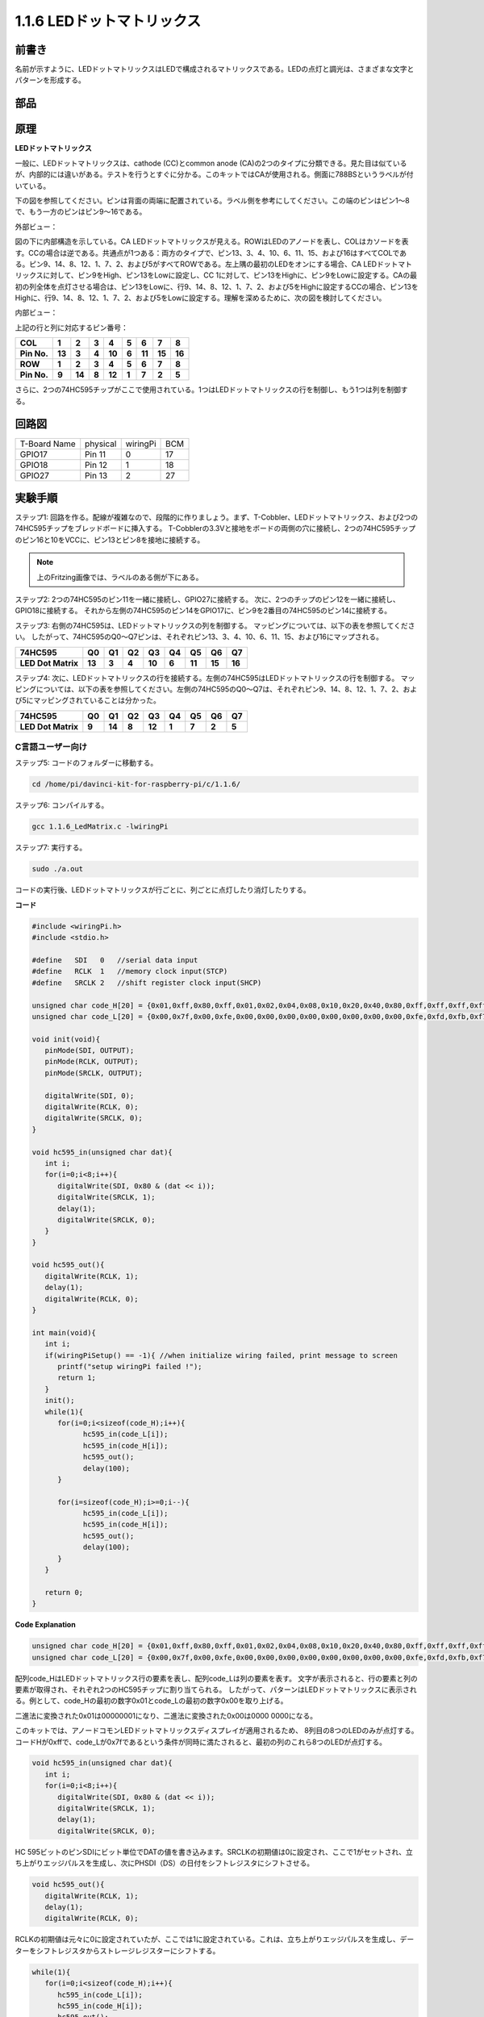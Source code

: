 .. _py_led_matrix:

1.1.6 LEDドットマトリックス
===========================


前書き
--------------------

名前が示すように、LEDドットマトリックスはLEDで構成されるマトリックスである。LEDの点灯と調光は、さまざまな文字とパターンを形成する。

部品
------------------

.. image:: media/list_dot.png

原理
----------------

**LEDドットマトリックス**

一般に、LEDドットマトリックスは、cathode (CC)とcommon anode (CA)の2つのタイプに分類できる。見た目は似ているが、内部的には違いがある。テストを行うとすぐに分かる。このキットではCAが使用される。側面に788BSというラベルが付いている。

下の図を参照してください。ピンは背面の両端に配置されている。ラベル側を参考にしてください。この端のピンはピン1〜8で、もう一方のピンはピン9〜16である。

外部ビュー：

.. image:: media/image84.png


図の下に内部構造を示している。CA LEDドットマトリックスが見える。ROWはLEDのアノードを表し、COLはカソードを表す。CCの場合は逆である。共通点が1つある：両方のタイプで、ピン13、3、4、10、6、11、15、および16はすべてCOLである。ピン9、14、8、12、1、7、2、および5がすべてROWである。左上隅の最初のLEDをオンにする場合、CA LEDドットマトリックスに対して、ピン9をHigh、ピン13をLowに設定し、CC 1に対して、ピン13をHighに、ピン9をLowに設定する。CAの最初の列全体を点灯させる場合は、ピン13をLowに、行9、14、8、12、1、7、2、および5をHighに設定するCCの場合、ピン13をHighに、行9、14、8、12、1、7、2、および5をLowに設定する。理解を深めるために、次の図を検討してください。

内部ビュー：

.. image:: media/image85.png
   :width: 400
   :align: center

上記の行と列に対応するピン番号：

=========== ====== ====== ===== ====== ===== ====== ====== ======
**COL**     **1**  **2**  **3** **4**  **5** **6**  **7**  **8**
**Pin No.** **13** **3**  **4** **10** **6** **11** **15** **16**
**ROW**     **1**  **2**  **3** **4**  **5** **6**  **7**  **8**
**Pin No.** **9**  **14** **8** **12** **1** **7**  **2**  **5**
=========== ====== ====== ===== ====== ===== ====== ====== ======

さらに、2つの74HC595チップがここで使用されている。1つはLEDドットマトリックスの行を制御し、もう1つは列を制御する。

回路図
-----------------------

============ ======== ======== ===
T-Board Name physical wiringPi BCM
GPIO17       Pin 11   0        17
GPIO18       Pin 12   1        18
GPIO27       Pin 13   2        27
============ ======== ======== ===

.. image:: media/schematic_dot.png
   :width: 800

実験手順
----------------------------

ステップ1: 回路を作る。配線が複雑なので、段階的に作りましょう。まず、T-Cobbler、LEDドットマトリックス、および2つの74HC595チップをブレッドボードに挿入する。
T-Cobblerの3.3Vと接地をボードの両側の穴に接続し、2つの74HC595チップのピン16と10をVCCに、ピン13とピン8を接地に接続する。

.. note::
   上のFritzing画像では、ラベルのある側が下にある。

.. image:: media/image87.png
   :width: 800

ステップ2: 2つの74HC595のピン11を一緒に接続し、GPIO27に接続する。
次に、2つのチップのピン12を一緒に接続し、GPIO18に接続する。
それから左側の74HC595のピン14をGPIO17に、ピン9を2番目の74HC595のピン14に接続する。

.. image:: media/image88.png
   :width: 800

ステップ3: 右側の74HC595は、LEDドットマトリックスの列を制御する。
マッピングについては、以下の表を参照してください。
したがって、74HC595のQ0〜Q7ピンは、それぞれピン13、3、4、10、6、11、15、および16にマップされる。

+--------------------+--------+--------+--------+--------+--------+--------+--------+--------+
| **74HC595**        | **Q0** | **Q1** | **Q2** | **Q3** | **Q4** | **Q5** | **Q6** | **Q7** |
+--------------------+--------+--------+--------+--------+--------+--------+--------+--------+
| **LED Dot Matrix** | **13** | **3**  | **4**  | **10** | **6**  | **11** | **15** | **16** |
+--------------------+--------+--------+--------+--------+--------+--------+--------+--------+

.. image:: media/image89.png
   :width: 800

ステップ4: 次に、LEDドットマトリックスの行を接続する。左側の74HC595はLEDドットマトリックスの行を制御する。
マッピングについては、以下の表を参照してください。左側の74HC595のQ0〜Q7は、それぞれピン9、14、8、12、1、7、2、および5にマッピングされていることは分かった。

+--------------------+--------+--------+--------+--------+--------+--------+--------+--------+
| **74HC595**        | **Q0** | **Q1** | **Q2** | **Q3** | **Q4** | **Q5** | **Q6** | **Q7** |
+--------------------+--------+--------+--------+--------+--------+--------+--------+--------+
| **LED Dot Matrix** | **9**  | **14** | **8**  | **12** | **1**  | **7**  | **2**  | **5**  |
+--------------------+--------+--------+--------+--------+--------+--------+--------+--------+

.. image:: media/image90.png
   :width: 800
   
C言語ユーザー向け
^^^^^^^^^^^^^^^^^^^^^

ステップ5: コードのフォルダーに移動する。

.. raw:: html

   <run></run>

.. code-block::

   cd /home/pi/davinci-kit-for-raspberry-pi/c/1.1.6/

ステップ6: コンパイルする。

.. raw:: html

   <run></run>

.. code-block::

   gcc 1.1.6_LedMatrix.c -lwiringPi

ステップ7: 実行する。

.. raw:: html

   <run></run>

.. code-block::

   sudo ./a.out

コードの実行後、LEDドットマトリックスが行ごとに、列ごとに点灯したり消灯したりする。

**コード**

.. code-block:: c

   #include <wiringPi.h>
   #include <stdio.h>

   #define   SDI   0   //serial data input
   #define   RCLK  1   //memory clock input(STCP)
   #define   SRCLK 2   //shift register clock input(SHCP)

   unsigned char code_H[20] = {0x01,0xff,0x80,0xff,0x01,0x02,0x04,0x08,0x10,0x20,0x40,0x80,0xff,0xff,0xff,0xff,0xff,0xff,0xff,0xff};
   unsigned char code_L[20] = {0x00,0x7f,0x00,0xfe,0x00,0x00,0x00,0x00,0x00,0x00,0x00,0x00,0xfe,0xfd,0xfb,0xf7,0xef,0xdf,0xbf,0x7f};

   void init(void){
      pinMode(SDI, OUTPUT); 
      pinMode(RCLK, OUTPUT);
      pinMode(SRCLK, OUTPUT);

      digitalWrite(SDI, 0);
      digitalWrite(RCLK, 0);
      digitalWrite(SRCLK, 0);
   }

   void hc595_in(unsigned char dat){
      int i;
      for(i=0;i<8;i++){
         digitalWrite(SDI, 0x80 & (dat << i));
         digitalWrite(SRCLK, 1);
         delay(1);
         digitalWrite(SRCLK, 0);
      }
   }

   void hc595_out(){
      digitalWrite(RCLK, 1);
      delay(1);
      digitalWrite(RCLK, 0);
   }

   int main(void){
      int i;
      if(wiringPiSetup() == -1){ //when initialize wiring failed, print message to screen
         printf("setup wiringPi failed !");
         return 1;
      }
      init();
      while(1){
         for(i=0;i<sizeof(code_H);i++){
               hc595_in(code_L[i]);
               hc595_in(code_H[i]);
               hc595_out();
               delay(100);
         }

         for(i=sizeof(code_H);i>=0;i--){
               hc595_in(code_L[i]);
               hc595_in(code_H[i]);
               hc595_out();
               delay(100);
         }
      }

      return 0;
   }

**Code Explanation**

.. code-block:: c

   unsigned char code_H[20] = {0x01,0xff,0x80,0xff,0x01,0x02,0x04,0x08,0x10,0x20,0x40,0x80,0xff,0xff,0xff,0xff,0xff,0xff,0xff,0xff};
   unsigned char code_L[20] = {0x00,0x7f,0x00,0xfe,0x00,0x00,0x00,0x00,0x00,0x00,0x00,0x00,0xfe,0xfd,0xfb,0xf7,0xef,0xdf,0xbf,0x7f};

配列code_HはLEDドットマトリックス行の要素を表し、配列code_Lは列の要素を表す。
文字が表示されると、行の要素と列の要素が取得され、それぞれ2つのHC595チップに割り当てられる。
したがって、パターンはLEDドットマトリックスに表示される。例として、code_Hの最初の数字0x01とcode_Lの最初の数字0x00を取り上げる。

二進法に変換された0x01は00000001になり、二進法に変換された0x00は0000 0000になる。

このキットでは、アノードコモンLEDドットマトリックスディスプレイが適用されるため、
8列目の8つのLEDのみが点灯する。コードHが0xffで、code_Lが0x7fであるという条件が同時に満たされると、最初の列のこれら8つのLEDが点灯する。

.. image:: media/anode_table.png

.. code-block:: c

   void hc595_in(unsigned char dat){
      int i;
      for(i=0;i<8;i++){
         digitalWrite(SDI, 0x80 & (dat << i));
         digitalWrite(SRCLK, 1);
         delay(1);
         digitalWrite(SRCLK, 0);

HC 595ビットのピンSDIにビット単位でDATの値を書き込みます。SRCLKの初期値は0に設定され、ここで1がセットされ、立ち上がりエッジパルスを生成し、次にPHSDI（DS）の日付をシフトレジスタにシフトさせる。

.. code-block:: c

   void hc595_out(){
      digitalWrite(RCLK, 1);
      delay(1);
      digitalWrite(RCLK, 0);

RCLKの初期値は元々に0に設定されていたが、ここでは1に設定されている。これは、立ち上がりエッジパルスを生成し、データーをシフトレジスタからストレージレジスターにシフトする。

.. code-block:: c

   while(1){
      for(i=0;i<sizeof(code_H);i++){
         hc595_in(code_L[i]);
         hc595_in(code_H[i]);
         hc595_out();
         delay(100);
      }
   }

このループでは、2つの配列code_Lおよびcode_Hのこれらの20個の要素が2つの74HC595チップに1つずつアップロードされる。次に、関数hc595_out()を呼び出して、データをシフトレジスタからストレージレジスタにシフトする。

Python言語ユーザー向け
^^^^^^^^^^^^^^^^^^^^^^^^^^^^^^

ステップ5: コードのフォルダーに入る。

.. raw:: html

   <run></run>

.. code-block::

   cd /home/pi/davinci-kit-for-raspberry-pi/python

ステップ6: 実行する。

.. raw:: html

   <run></run>

.. code-block::

   sudo python3 1.1.6_LedMatrix.py

コードの実行後、LEDドットマトリックスが行ごとに、列ごとに点灯したり消灯したりする。

**コード**

.. note::

   以下のコードを **変更/リセット/コピー/実行/停止** できます。 ただし、その前に、 ``davinci-kit-for-raspberry-pi/python`` のようなソースコードパスに移動する必要があります。 
   
.. raw:: html

    <run></run>


.. code-block:: python

   import RPi.GPIO as GPIO
   import time

   SDI   = 17
   RCLK  = 18
   SRCLK = 27

   # we use BX matrix, ROW for anode, and COL for cathode
   # ROW  ++++
   code_H = [0x01,0xff,0x80,0xff,0x01,0x02,0x04,0x08,0x10,0x20,0x40,0x80,0xff,0xff,0xff,0xff,0xff,0xff,0xff,0xff]
   # COL  ----
   code_L = [0x00,0x7f,0x00,0xfe,0x00,0x00,0x00,0x00,0x00,0x00,0x00,0x00,0xfe,0xfd,0xfb,0xf7,0xef,0xdf,0xbf,0x7f]

   def setup():
      GPIO.setmode(GPIO.BCM)    # Number GPIOs by its BCM location
      GPIO.setup(SDI, GPIO.OUT)
      GPIO.setup(RCLK, GPIO.OUT)
      GPIO.setup(SRCLK, GPIO.OUT)
      GPIO.output(SDI, GPIO.LOW)
      GPIO.output(RCLK, GPIO.LOW)
      GPIO.output(SRCLK, GPIO.LOW)

   # Shift the data to 74HC595
   def hc595_shift(dat):
      for bit in range(0, 8): 
         GPIO.output(SDI, 0x80 & (dat << bit))
         GPIO.output(SRCLK, GPIO.HIGH)
         time.sleep(0.001)
         GPIO.output(SRCLK, GPIO.LOW)
      GPIO.output(RCLK, GPIO.HIGH)
      time.sleep(0.001)
      GPIO.output(RCLK, GPIO.LOW)

   def main():
      while True:
         for i in range(0, len(code_H)):
               hc595_shift(code_L[i])
               hc595_shift(code_H[i])
               time.sleep(0.1)

         for i in range(len(code_H)-1, -1, -1):
               hc595_shift(code_L[i])
               hc595_shift(code_H[i])
               time.sleep(0.1)

   def destroy():
      GPIO.cleanup()

   if __name__ == '__main__':
      setup()
      try:
         main()
      except KeyboardInterrupt:
         destroy()

**コードの説明**

.. code-block:: python

   code_H = [0x01,0xff,0x80,0xff,0x01,0x02,0x04,0x08,0x10,0x20,0x40,0x80,0xff,0xff,0xff,0xff,0xff,0xff,0xff,0xff]
   code_L = [0x00,0x7f,0x00,0xfe,0x00,0x00,0x00,0x00,0x00,0x00,0x00,0x00,0xfe,0xfd,0xfb,0xf7,0xef,0xdf,0xbf,0x7f]

配列code_Hはmatix行の要素を表し、配列code_Lは列の要素を表す。文字が表示されると、行の要素と列の要素が取得され、それぞれ2つのHC595チップに割り当てられる。したがって、パターンはLEDドットマトリックスに表示される。例として、code_Hの最初の数字0x01とcode_Lの最初の数字0x00を取り上げる。

二進法に変換された0x01は00000001になり、二進法に変換された0x00は0000 0000になる。

このキットでは、アノードコモンLEDドットマトリックスが適用されるため、8行目の8つのLEDのみが点灯する。コードHが0xffで、code_Lが0x7fであるという条件が同時に満たされると、最初の列のこれら8つのLEDが点灯する。
							
.. image:: media/anode_table.png

.. code-block:: python

   for i in range(0, len(code_H)):
      hc595_shift(code_L[i])
      hc595_shift(code_H[i])

このループでは、2つの配列code_Lおよびcode_Hのこれらの20個の要素が2つのHC595チップに1つずつアップロードされる。

.. note::
   LEDドットマトリックスに文字を表示する場合は、Pythonコードを参照してください： https://github.com/sunfounder/SunFounder_Dot_Matrix.

現象画像
-----------------------

.. image:: media/image91.jpeg
